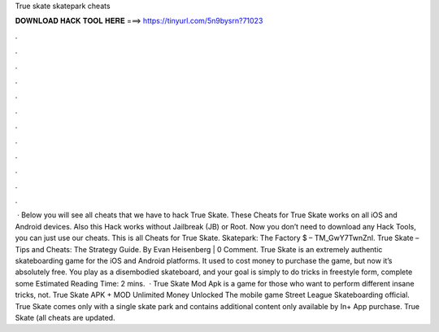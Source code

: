 True skate skatepark cheats

𝐃𝐎𝐖𝐍𝐋𝐎𝐀𝐃 𝐇𝐀𝐂𝐊 𝐓𝐎𝐎𝐋 𝐇𝐄𝐑𝐄 ===> https://tinyurl.com/5n9bysrn?71023

.

.

.

.

.

.

.

.

.

.

.

.

 · Below you will see all cheats that we have to hack True Skate. These Cheats for True Skate works on all iOS and Android devices. Also this Hack works without Jailbreak (JB) or Root. Now you don’t need to download any Hack Tools, you can just use our cheats. This is all Cheats for True Skate. Skatepark: The Factory $ – TM_GwY7TwnZnI. True Skate – Tips and Cheats: The Strategy Guide. By Evan Heisenberg | 0 Comment. True Skate is an extremely authentic skateboarding game for the iOS and Android platforms. It used to cost money to purchase the game, but now it’s absolutely free. You play as a disembodied skateboard, and your goal is simply to do tricks in freestyle form, complete some Estimated Reading Time: 2 mins.  · True Skate Mod Apk is a game for those who want to perform different insane tricks, not. True Skate APK + MOD Unlimited Money Unlocked The mobile game Street League Skateboarding official. True Skate comes only with a single skate park and contains additional content only available by In+ App purchase. True Skate (all cheats are updated.